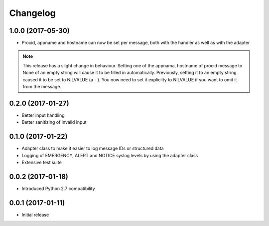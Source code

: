 Changelog
---------

1.0.0 (2017-05-30)
~~~~~~~~~~~~~~~~~~

* Procid, appname and hostname can now be set per message, both with the handler as well as with the adapter

.. note::
   This release has a slight change in behaviour. Setting one of the appnama, hostname of procid message to None of an
   empty string will cause it to be filled in automatically. Previously, setting it to an empty string caused it to
   be set to NILVALUE (a - ). You now need to set it explicilty to NILVALUE if you want to omit it from the message.

0.2.0 (2017-01-27)
~~~~~~~~~~~~~~~~~~

* Better input handling
* Better sanitizing of invalid input

0.1.0 (2017-01-22)
~~~~~~~~~~~~~~~~~~

* Adapter class to make it easier to log message IDs or structured data
* Logging of EMERGENCY, ALERT and NOTICE syslog levels by using the adapter class
* Extensive test suite

0.0.2 (2017-01-18)
~~~~~~~~~~~~~~~~~~

* Introduced Python 2.7 compatibility

0.0.1 (2017-01-11)
~~~~~~~~~~~~~~~~~~

* Initial release
